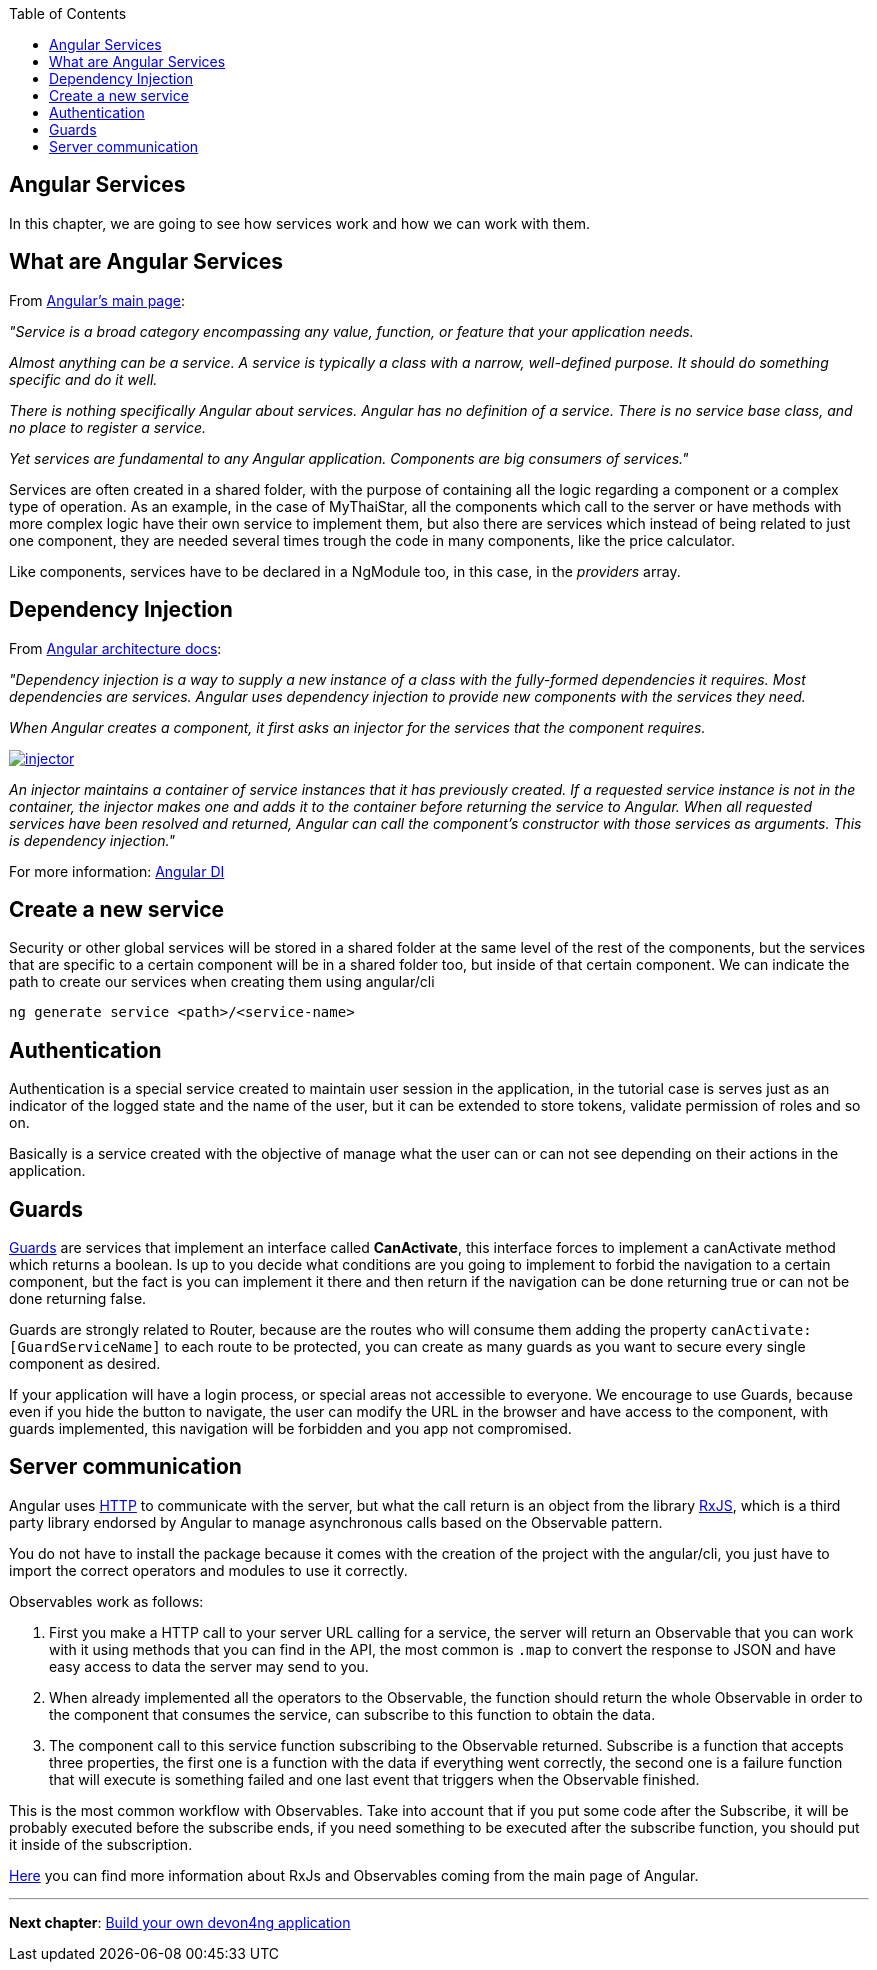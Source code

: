 :toc: macro
toc::[]
:idprefix:
:idseparator: -
ifdef::env-github[]
:tip-caption: :bulb:
:note-caption: :information_source:
:important-caption: :heavy_exclamation_mark:
:caution-caption: :fire:
:warning-caption: :warning:
endif::[]

== Angular Services
In this chapter, we are going to see how services work and how we can work with them.

== What are Angular Services
From link:https://angular.io/[Angular's main page]:

_"Service is a broad category encompassing any value, function, or feature that your application needs._

_Almost anything can be a service. A service is typically a class with a narrow, well-defined purpose. It should do something specific and do it well._

_There is nothing specifically Angular about services. Angular has no definition of a service. There is no service base class, and no place to register a service._

_Yet services are fundamental to any Angular application. Components are big consumers of services."_

Services are often created in a shared folder, with the purpose of containing all the logic regarding a component or a complex type of operation. As an example, in the case of MyThaiStar, all the components which call to the server or have methods with more complex logic have their own service to implement them, but also there are services which instead of being related to just one component, they are needed several times trough the code in many components, like the price calculator.

Like components, services have to be declared in a NgModule too, in this case, in the _providers_ array.

== Dependency Injection

From link:https://angular.io/guide/architecture#dependency-injection[Angular architecture docs]:

_"Dependency injection is a way to supply a new instance of a class with the fully-formed dependencies it requires. Most dependencies are services. Angular uses dependency injection to provide new components with the services they need._

_When Angular creates a component, it first asks an injector for the services that the component requires._

image::images/devon4ng/5.Angular_Services/injector.png[, link="images/devon4ng/5.Angular_Services/injector.png"]

_An injector maintains a container of service instances that it has previously created. If a requested service instance is not in the container, the injector makes one and adds it to the container before returning the service to Angular. When all requested services have been resolved and returned, Angular can call the component's constructor with those services as arguments. This is dependency injection."_

For more information: link:https://angular.io/guide/dependency-injection[Angular DI]

== Create a new service

Security or other global services will be stored in a shared folder at the same level of the rest of the components, but the services that are specific to a certain component will be in a shared folder too, but inside of that certain component. We can indicate the path to create our services when creating them using angular/cli

`ng generate service <path>/<service-name>`

== Authentication

Authentication is a special service created to maintain user session in the application, in the tutorial case is serves just as an indicator of the logged state and the name of the user, but it can be extended to store tokens, validate permission of roles and so on.

Basically is a service created with the objective of manage what the user can or can not see depending on their actions in the application.

== Guards

link:https://angular.io/guide/router#milestone-5-route-guards[Guards] are services that implement an interface called *CanActivate*, this interface forces to implement a canActivate method which returns a boolean. Is up to you decide what conditions are you going to implement to forbid the navigation to a certain component, but the fact is you can implement it there and then return if the navigation can be done returning true or can not be done returning false.

Guards are strongly related to Router, because are the routes who will consume them adding the property `canActivate:[GuardServiceName]` to each route to be protected, you can create as many guards as you want to secure every single component as desired.

If your application will have a login process, or special areas not accessible to everyone. We encourage to use Guards, because even if you hide the button to navigate, the user can modify the URL in the browser and have access to the component, with guards implemented, this navigation will be forbidden and you app not compromised.

== Server communication

Angular uses link:https://angular.io/guide/http#http[HTTP] to communicate with the server, but what the call return is an object from the library link:http://reactivex.io/rxjs/[RxJS], which is a third party library endorsed by Angular to manage asynchronous calls based on the Observable pattern.

You do not have to install the package because it comes with the creation of the project with the angular/cli, you just have to import the correct operators and modules to use it correctly.

Observables work as follows:

1. First you make a HTTP call to your server URL calling for a service, the server will return an Observable that you can work with it using methods that you can find in the API, the most common is `.map` to convert the response to JSON and have easy access to data the server may send to you. 

2. When already implemented all the operators to the Observable, the function should return the whole Observable in order to the component that consumes the service, can subscribe to this function to obtain the data.

3. The component call to this service function subscribing to the Observable returned. Subscribe is a function that accepts three properties, the first one is a function with the data if everything went correctly, the second one is a failure function that will execute is something failed and one last event that triggers when the Observable finished.

This is the most common workflow with Observables. Take into account that if you put some code after the Subscribe, it will be probably executed before the subscribe ends, if you need something to be executed after the subscribe function, you should put it inside of the subscription.

link:https://angular.io/guide/http#rxjs-library[Here] you can find more information about RxJs and Observables coming from the main page of Angular.

'''

*Next chapter*: link:build-devon4ng-application[ Build your own devon4ng application]
